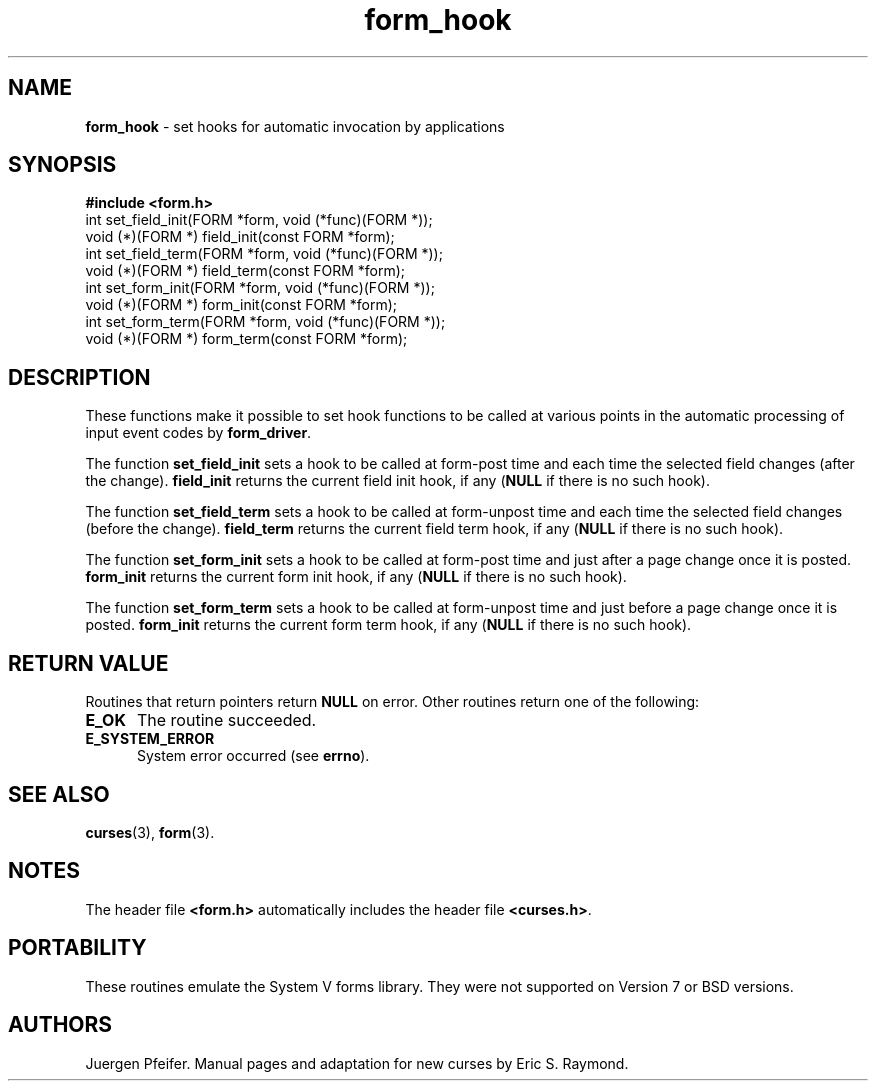 '\" t
.\" $OpenBSD: form_hook.3,v 1.9 1999/03/28 18:01:03 millert Exp $
.\"
.\"***************************************************************************
.\" Copyright (c) 1998 Free Software Foundation, Inc.                        *
.\"                                                                          *
.\" Permission is hereby granted, free of charge, to any person obtaining a  *
.\" copy of this software and associated documentation files (the            *
.\" "Software"), to deal in the Software without restriction, including      *
.\" without limitation the rights to use, copy, modify, merge, publish,      *
.\" distribute, distribute with modifications, sublicense, and/or sell       *
.\" copies of the Software, and to permit persons to whom the Software is    *
.\" furnished to do so, subject to the following conditions:                 *
.\"                                                                          *
.\" The above copyright notice and this permission notice shall be included  *
.\" in all copies or substantial portions of the Software.                   *
.\"                                                                          *
.\" THE SOFTWARE IS PROVIDED "AS IS", WITHOUT WARRANTY OF ANY KIND, EXPRESS  *
.\" OR IMPLIED, INCLUDING BUT NOT LIMITED TO THE WARRANTIES OF               *
.\" MERCHANTABILITY, FITNESS FOR A PARTICULAR PURPOSE AND NONINFRINGEMENT.   *
.\" IN NO EVENT SHALL THE ABOVE COPYRIGHT HOLDERS BE LIABLE FOR ANY CLAIM,   *
.\" DAMAGES OR OTHER LIABILITY, WHETHER IN AN ACTION OF CONTRACT, TORT OR    *
.\" OTHERWISE, ARISING FROM, OUT OF OR IN CONNECTION WITH THE SOFTWARE OR    *
.\" THE USE OR OTHER DEALINGS IN THE SOFTWARE.                               *
.\"                                                                          *
.\" Except as contained in this notice, the name(s) of the above copyright   *
.\" holders shall not be used in advertising or otherwise to promote the     *
.\" sale, use or other dealings in this Software without prior written       *
.\" authorization.                                                           *
.\"***************************************************************************
.\"
.\" $From: form_hook.3x,v 1.6 1999/03/20 22:37:15 Todd.Miller Exp $
.TH form_hook 3 ""
.SH NAME
\fBform_hook\fR - set hooks for automatic invocation by applications
.SH SYNOPSIS
\fB#include <form.h>\fR
.br
int set_field_init(FORM *form, void (*func)(FORM *));
.br
void (*)(FORM *) field_init(const FORM *form);
.br
int set_field_term(FORM *form, void (*func)(FORM *));
.br
void (*)(FORM *) field_term(const FORM *form);
.br
int set_form_init(FORM *form, void (*func)(FORM *));
.br
void (*)(FORM *) form_init(const FORM *form);
.br
int set_form_term(FORM *form, void (*func)(FORM *));
.br
void (*)(FORM *) form_term(const FORM *form);
.br
.SH DESCRIPTION
These functions make it possible to set hook functions to be called at various
points in the automatic processing of input event codes by \fBform_driver\fR.

The function \fBset_field_init\fR sets a hook to be called at form-post time
and each time the selected field changes (after the change).  \fBfield_init\fR
returns the current field init hook, if any (\fBNULL\fR if there is no such
hook).

The function \fBset_field_term\fR sets a hook to be called at form-unpost time
and each time the selected field changes (before the change).  \fBfield_term\fR
returns the current field term hook, if any (\fBNULL\fR if there is no such
hook).

The function \fBset_form_init\fR sets a hook to be called at form-post time and
just after a page change once it is posted.  \fBform_init\fR returns the
current form init hook, if any (\fBNULL\fR if there is no such hook).

The function \fBset_form_term\fR sets a hook to be called at form-unpost time
and just before a page change once it is posted.  \fBform_init\fR
returns the current form term hook, if any (\fBNULL\fR if there is no such
hook).
.SH RETURN VALUE
Routines that return pointers return \fBNULL\fR on error.  Other routines
return one of the following:
.TP 5
\fBE_OK\fR
The routine succeeded.
.TP 5
\fBE_SYSTEM_ERROR\fR
System error occurred (see \fBerrno\fR).
.SH SEE ALSO
\fBcurses\fR(3), \fBform\fR(3).
.SH NOTES
The header file \fB<form.h>\fR automatically includes the header file
\fB<curses.h>\fR.
.SH PORTABILITY
These routines emulate the System V forms library.  They were not supported on
Version 7 or BSD versions.
.SH AUTHORS
Juergen Pfeifer.  Manual pages and adaptation for new curses by Eric
S. Raymond.
.\"#
.\"# The following sets edit modes for GNU EMACS
.\"# Local Variables:
.\"# mode:nroff
.\"# fill-column:79
.\"# End:
